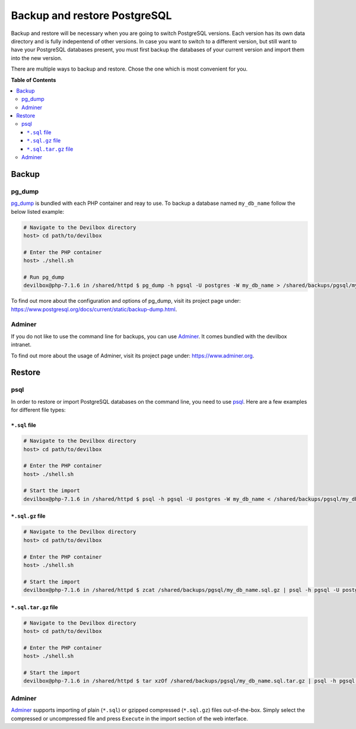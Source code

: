 .. _backup_and_restore_pgsql:

*****************************
Backup and restore PostgreSQL
*****************************

Backup and restore will be necessary when you are going to switch PostgreSQL versions.
Each version has its own data directory and is fully indepentend of other versions.
In case you want to switch to a different version, but still want to have your PostgreSQL databases
present, you must first backup the databases of your current version and import them into the
new version.

There are multiple ways to backup and restore. Chose the one which is most convenient for you.


**Table of Contents**

.. contents:: :local:


Backup
======

pg_dump
-------

`pg_dump <https://www.postgresql.org/docs/current/static/backup-dump.html>`_ is bundled with
each PHP container and reay to use. To backup a database named ``my_db_name`` follow the below
listed example:

.. code-block:: bash

    # Navigate to the Devilbox directory
    host> cd path/to/devilbox

    # Enter the PHP container
    host> ./shell.sh

    # Run pg_dump
    devilbox@php-7.1.6 in /shared/httpd $ pg_dump -h pgsql -U postgres -W my_db_name > /shared/backups/pgsql/my_db_name.sql

To find out more about the configuration and options of pg_dump, visit its project page under:
https://www.postgresql.org/docs/current/static/backup-dump.html.


Adminer
-------

If you do not like to use the command line for backups, you can use
`Adminer <https://www.adminer.org>`_. It comes bundled with the devilbox intranet.

To find out more about the usage of Adminer, visit its project page under: https://www.adminer.org.


Restore
=======

psql
----

In order to restore or import PostgreSQL databases on the command line, you need to use
`psql <https://www.postgresql.org/docs/current/static/backup-dump.html#BACKUP-DUMP-RESTORE>`_.
Here are a few examples for different file types:

``*.sql`` file
^^^^^^^^^^^^^^

.. code-block:: bash

    # Navigate to the Devilbox directory
    host> cd path/to/devilbox

    # Enter the PHP container
    host> ./shell.sh

    # Start the import
    devilbox@php-7.1.6 in /shared/httpd $ psql -h pgsql -U postgres -W my_db_name < /shared/backups/pgsql/my_db_name.sql

``*.sql.gz`` file
^^^^^^^^^^^^^^^^^^

.. code-block:: bash

    # Navigate to the Devilbox directory
    host> cd path/to/devilbox

    # Enter the PHP container
    host> ./shell.sh

    # Start the import
    devilbox@php-7.1.6 in /shared/httpd $ zcat /shared/backups/pgsql/my_db_name.sql.gz | psql -h pgsql -U postgres -W my_db_name

``*.sql.tar.gz`` file
^^^^^^^^^^^^^^^^^^^^^^

.. code-block:: bash

    # Navigate to the Devilbox directory
    host> cd path/to/devilbox

    # Enter the PHP container
    host> ./shell.sh

    # Start the import
    devilbox@php-7.1.6 in /shared/httpd $ tar xzOf /shared/backups/pgsql/my_db_name.sql.tar.gz | psql -h pgsql -U postgres -W my_db_name


Adminer
-------

`Adminer <https://www.adminer.org>`_ supports importing of plain (``*.sql``) or gzipped compressed
(``*.sql.gz``) files out-of-the-box. Simply select the compressed or uncompressed file and press
``Execute`` in the import section of the web interface.
